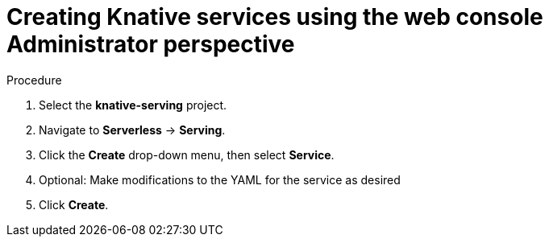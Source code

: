 // Module included in the following assemblies:
//
// * serverless/admin/odc-serving-admin.adoc

[id="srvls-create-service-odc-admin_{context}"]
= Creating Knative services using the web console Administrator perspective

.Procedure

. Select the *knative-serving* project.
. Navigate to *Serverless* -> *Serving*.
. Click the *Create* drop-down menu, then select *Service*.
. Optional: Make modifications to the YAML for the service as desired
. Click *Create*.
